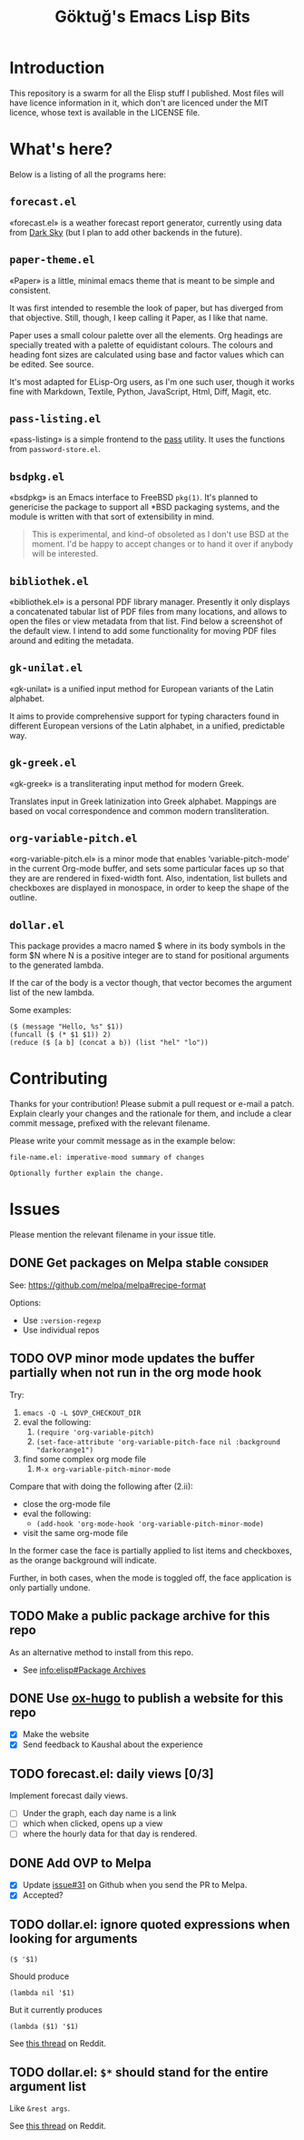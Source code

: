 #+title: Göktuğ's Emacs Lisp Bits
#+options: toc:t num:nil tasks:todo
#+category: elisp

* Introduction
:PROPERTIES:
:CUSTOM_ID: introduction
:END:

This repository is a swarm for all the Elisp stuff I published.  Most
files will have licence information in it, which don't are licenced
under the MIT licence, whose text is available in the LICENSE file.

* What's here?
:PROPERTIES:
:CUSTOM_ID: whatshere
:END:

Below is a listing of all the programs here:

** =forecast.el=
:PROPERTIES:
:CUSTOM_ID: forecast-el
:END:
«forecast.el» is a weather forecast report generator, currently using
data from [[https://darksky.net][Dark Sky]] (but I plan to add other backends in the future).

# [[./forecast.el.png]]

** =paper-theme.el=
:PROPERTIES:
:CUSTOM_ID: paper
:END:
«Paper» is a little, minimal emacs theme that is meant to be simple
and consistent.

It was first intended to resemble the look of paper, but has diverged
from that objective.  Still, though, I keep calling it Paper, as I
like that name.

Paper uses a small colour palette over all the elements.  Org headings
are specially treated with a palette of equidistant colours.  The
colours and heading font sizes are calculated using base and factor
values which can be edited.  See source.

It's most adapted for ELisp-Org users, as I'm one such user, though it
works fine with Markdown, Textile, Python, JavaScript, Html, Diff,
Magit, etc.

# [[./paper1.gif]]

** =pass-listing.el=
:PROPERTIES:
:CUSTOM_ID: pass-listing-el
:END:
«pass-listing» is a simple frontend to the [[https://www.passwordstore.org/][pass]] utility.  It uses the
functions from =password-store.el=.

** =bsdpkg.el=
:PROPERTIES:
:CUSTOM_ID: bsdpkg-el
:END:
«bsdpkg» is an Emacs interface to FreeBSD =pkg(1)=.  It's planned to
genericise the package to support all *BSD packaging systems, and the
module is written with that sort of extensibility in mind.

#+BEGIN_QUOTE
This is experimental, and kind-of obsoleted as I don't use BSD at
the moment.  I'd be happy to accept changes or to hand it over if
anybody will be interested.
#+END_QUOTE

** =bibliothek.el=
:PROPERTIES:
:CUSTOM_ID: bibliothek-el
:END:
«bibliothek.el» is a personal PDF library manager.  Presently it only
displays a concatenated tabular list of PDF files from many locations,
and allows to open the files or view metadata from that list.  Find
below a screenshot of the default view.  I intend to add some
functionality for moving PDF files around and editing the metadata.

# [[./bibliothek.png]]

** =gk-unilat.el=
:PROPERTIES:
:CUSTOM_ID: gk-unilat-el
:END:
«gk-unilat» is a unified input method for European variants of the
Latin alphabet.

It aims to provide comprehensive support for typing characters found
in different European versions of the Latin alphabet, in a unified,
predictable way.

** =gk-greek.el=
:PROPERTIES:
:CUSTOM_ID: gk-greek-el
:END:
«gk-greek» is a transliterating input method for modern Greek.

Translates input in Greek latinization into Greek alphabet.  Mappings
are based on vocal correspondence and common modern transliteration.

** =org-variable-pitch.el=
:PROPERTIES:
:CUSTOM_ID: ovp
:END:
«org-variable-pitch.el» is a minor mode that enables
‘variable-pitch-mode’ in the current Org-mode buffer, and sets some
particular faces up so that they are are rendered in fixed-width font.
Also, indentation, list bullets and checkboxes are displayed in
monospace, in order to keep the shape of the outline.

** =dollar.el=
:PROPERTIES:
:CUSTOM_ID: dollar-el
:END:
This package provides a macro named $ where in its body symbols in the
form $N where N is a positive integer are to stand for positional
arguments to the generated lambda.

If the car of the body is a vector though, that vector becomes the
argument list of the new lambda.

Some examples:

#+BEGIN_SRC elisp
($ (message "Hello, %s" $1))
(funcall ($ (* $1 $1)) 2)
(reduce ($ [a b] (concat a b)) (list "hel" "lo"))
#+END_SRC

* Contributing
:PROPERTIES:
:CUSTOM_ID: contributing
:EXPORT_FILE_NAME: docs/CONTRIBUTING
:EXPORT_OPTIONS: toc:nil title:nil author:nil
:END:

# Export: C-c C-e C-s m m

Thanks for your contribution! Please submit a pull request or e-mail a
patch.  Explain clearly your changes and the rationale for them, and
include a clear commit message, prefixed with the relevant filename.

Please write your commit message as in the example below:

#+BEGIN_EXAMPLE
file-name.el: imperative-mood summary of changes

Optionally further explain the change.
#+END_EXAMPLE

* Issues
Please mention the relevant filename in your issue title.

** DONE Get packages on Melpa stable :consider:
See: https://github.com/melpa/melpa#recipe-format

Options:

- Use =:version-regexp=
- Use individual repos

** TODO OVP minor mode updates the buffer partially when not run in the org mode hook
Try:

1. =emacs -Q -L $OVP_CHECKOUT_DIR=
2. eval the following:
    1. =(require 'org-variable-pitch)=
    2. =(set-face-attribute 'org-variable-pitch-face nil :background "darkorange1")=
3. find some complex org mode file
    1. =M-x org-variable-pitch-minor-mode=

Compare that with doing the following after (2.ii):

- close the org-mode file
- eval the following:
  - =(add-hook 'org-mode-hook 'org-variable-pitch-minor-mode)=
- visit the same org-mode file

In the former case the face is partially applied to list items and
checkboxes, as the orange background will indicate.

Further, in both cases, when the mode is toggled off, the face
application is only partially undone.

** TODO Make a public package archive for this repo

As an alternative method to install from this repo.

- See [[info:elisp#Package%20Archives][info:elisp#Package Archives]]

** DONE Use [[https://ox-hugo.scripter.co/][ox-hugo]] to publish a website for this repo
SCHEDULED: <2018-04-28 Cts>

- [X] Make the website
- [X] Send feedback to Kaushal about the experience

** TODO forecast.el: daily views [0/3]
Implement forecast daily views.

- [ ] Under the graph, each day name is a link
- [ ] which when clicked, opens up a view
- [ ] where the hourly data for that day is rendered.

** DONE Add OVP to Melpa
SCHEDULED: <2018-04-06 Cum>

- [X] Update [[https://github.com/cadadr/elisp/issues/31][issue#31]] on Github when you send the PR to Melpa.
- [X] Accepted?

** TODO dollar.el: ignore quoted expressions when looking for arguments
: ($ '$1)

Should produce

: (lambda nil '$1)

But it currently produces

: (lambda ($1) '$1)

See [[https://www.reddit.com/r/emacs/comments/814wis/dollarel_shorthand_lambda_notation_eg_message/dv0naiu/][this thread]] on Reddit.

** TODO dollar.el: =$*= should stand for the entire argument list
Like =&rest args=.

See [[https://www.reddit.com/r/emacs/comments/814wis/dollarel_shorthand_lambda_notation_eg_message/dv0t2oh/][this thread]] on Reddit.
